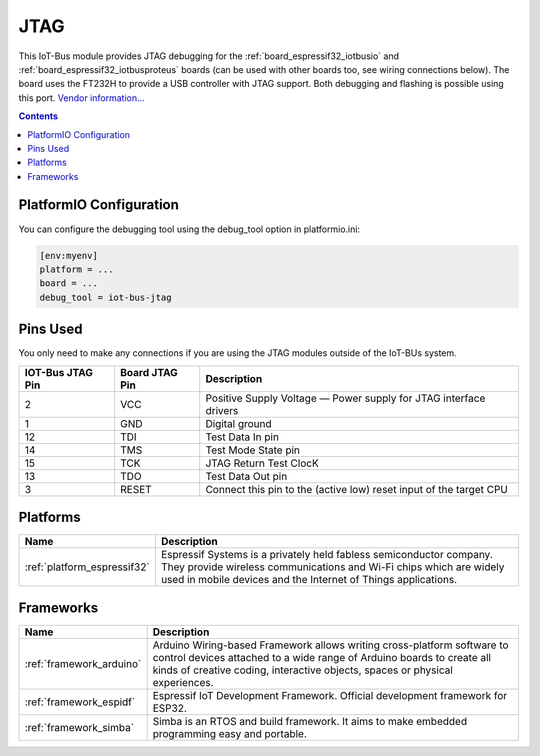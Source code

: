 .. _iot-bus-jtag:

JTAG
====

.. image:: ../_static/iot-bus-jtag.jpg
  :target: http://www.oddwires.com/iot-bus-esp32-jtag/?utm_source=platformio&utm_medium=docs

This IoT-Bus module provides JTAG debugging for the
:ref:`board_espressif32_iotbusio` and :ref:`board_espressif32_iotbusproteus`
boards (can be used with other boards too, see wiring connections below).
The board uses the FT232H to provide a USB controller with JTAG
support. Both debugging and flashing is possible using this port.
`Vendor information... <http://www.oddwires.com/iot-bus-esp32-jtag/?utm_source=platformio&utm_medium=docs>`__

.. contents:: Contents
    :local:

PlatformIO Configuration
------------------------

You can configure the debugging tool using the debug_tool option in
platformio.ini:

.. code-block:: ini

    [env:myenv]
    platform = ...
    board = ...
    debug_tool = iot-bus-jtag

Pins Used
---------

You only need to make any connections if you are using the JTAG modules outside of the IoT-BUs system.

.. list-table::
  :header-rows:  1

  * - IOT-Bus JTAG Pin
    - Board JTAG Pin
    - Description
  * - 2
    - VCC
    - Positive Supply Voltage — Power supply for JTAG interface drivers
  * - 1
    - GND
    - Digital ground
  * - 12
    - TDI
    - Test Data In pin
  * - 14
    - TMS
    - Test Mode State pin
  * - 15
    - TCK
    - JTAG Return Test ClocK
  * - 13
    - TDO
    - Test Data Out pin
  * - 3
    - RESET
    - Connect this pin to the (active low) reset input of the target CPU

.. begin_platforms

Platforms
---------
.. list-table::
    :header-rows:  1

    * - Name
      - Description

    * - :ref:`platform_espressif32`
      - Espressif Systems is a privately held fabless semiconductor company. They provide wireless communications and Wi-Fi chips which are widely used in mobile devices and the Internet of Things applications.

Frameworks
----------
.. list-table::
    :header-rows:  1

    * - Name
      - Description

    * - :ref:`framework_arduino`
      - Arduino Wiring-based Framework allows writing cross-platform software to control devices attached to a wide range of Arduino boards to create all kinds of creative coding, interactive objects, spaces or physical experiences.

    * - :ref:`framework_espidf`
      - Espressif IoT Development Framework. Official development framework for ESP32.

    * - :ref:`framework_simba`
      - Simba is an RTOS and build framework. It aims to make embedded programming easy and portable.

